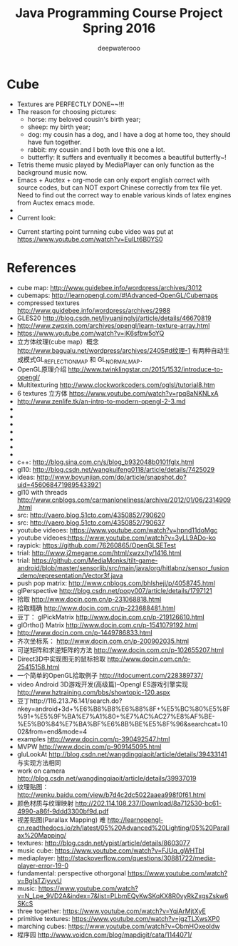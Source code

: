 #+latex_class: cn-article
#+latex_header: \lstset{language=c++,numbers=left,numberstyle=\tiny,basicstyle=\ttfamily\small,tabsize=4,frame=none,escapeinside=``,extendedchars=false,keywordstyle=\color{blue!70},commentstyle=\color{red!55!green!55!blue!55!},rulesepcolor=\color{red!20!green!20!blue!20!}}
#+title: Java Programming Course Project Spring 2016
#+author: deepwaterooo

* Cube
- Textures are PERFECTLY DONE~~!!!
- The reason for choosing pictures: 
  - horse: my beloved cousin's birth year;
  - sheep: my birth year;
  - dog: my cousin has a dog, and I have a dog at home too, they should have fun together. 
  - rabbit: my cousin and I both love this one a lot. 
  - butterfly: It suffers and eventually it becomes a beautiful butterfly~!
- Tetris theme music played by MediaPlayer can only function as the background music now. 
- Emacs + Auctex + org-mode can only export english correct with source codes, but can NOT export Chinese correctly from tex file yet. Need to find out the correct way to enable various kinds of latex engines from Auctex emacs mode. 
- 
- Current look: 

[[./Screenshot_2016-04-30-10-32-08.png]]
[[./Screenshot_2016-04-30-10-39-54.png]]
- Current starting point turnning cube video was put at https://www.youtube.com/watch?v=EuILt6B0YS0 

* References
- cube map: http://www.guidebee.info/wordpress/archives/3012
- cubemaps: http://learnopengl.com/#!Advanced-OpenGL/Cubemaps
- compressed textures http://www.guidebee.info/wordpress/archives/2988
- GLES20 http://blog.csdn.net/liyuanjinglyj/article/details/46670819
- http://www.zwqxin.com/archives/opengl/learn-texture-array.html
- https://www.youtube.com/watch?v=jK6sfbw5oYQ
- 立方体纹理(cube map）概念 http://www.bagualu.net/wordpress/archives/2405#d纹理-1 
  有两种自动生成模式GL_REFLECTION_MAP 和 GL_NORMAL_MAP．
- OpenGL原理介绍 http://www.twinklingstar.cn/2015/1532/introduce-to-opengl/
- Multitexturing http://www.clockworkcoders.com/oglsl/tutorial8.htm
- 6 textures 立方体 https://www.youtube.com/watch?v=rpq8aNKNLxA
- http://www.zenlife.tk/an-intro-to-modern-opengl-2-3.md
- 
- 
- 
- 
- 
- 
- 
- c++: http://blog.sina.com.cn/s/blog_b932048b0101fglx.html
- gl10: http://blog.csdn.net/wangkuifeng0118/article/details/7425029
- ideas: http://www.boyunjian.com/do/article/snapshot.do?uid=4560684719895433921
- gl10 with threads http://www.cnblogs.com/carmanloneliness/archive/2012/01/06/2314909.html
- src: http://vaero.blog.51cto.com/4350852/790620
- src: http://vaero.blog.51cto.com/4350852/790637
- youtube videoes: https://www.youtube.com/watch?v=hpnd11doMgc
- youtube videoes:https://www.youtube.com/watch?v=3yLL9ADo-ko
- raypick: https://github.com/76260865/OpenGLSETest
- trial: http://www.j2megame.com/html/xwzx/ty/1416.html
- trial: https://github.com/MediaMonks/tilt-game-android/blob/master/sensorlib/src/main/java/org/hitlabnz/sensor_fusion_demo/representation/Vector3f.java
- push pop matrix: http://www.cnblogs.com/bhlsheji/p/4058745.html
- glPerspective http://blog.csdn.net/popy007/article/details/1797121
- 拾取 http://www.docin.com.cn/p-231068818.html
- 拾取精确 http://www.docin.com.cn/p-223688481.html
- 豆丁： glPickMatrix http://www.docin.com.cn/p-219126610.html
- glOrtho() Matrix http://www.docin.com.cn/p-1541079192.html
- http://www.docin.com.cn/p-1449786833.html
- 齐次坐标系： http://www.docin.com.cn/p-200902035.html
- 可逆矩阵和求逆矩阵的方法 http://www.docin.com.cn/p-102655207.html
- Direct3D中实现图无的鼠标拾取 http://www.docin.com.cn/p-25415158.html
- 一个简单的OpenGL拾取例子 http://itdocument.com/228389737/
- video Android 3D游戏开发(高级篇)--Opengl ES游戏引擎实现 http://www.hztraining.com/bbs/showtopic-120.aspx
- 豆丁http://116.213.76.141/search.do?nkey=android+3d+%E6%B8%B8%E6%88%8F+%E5%BC%80%E5%8F%91+%E5%9F%BA%E7%A1%80+%E7%AC%AC27%E8%AF%BE-%E5%B0%84%E7%BA%BF%E6%8B%BE%E5%8F%96&searchcat=1002&from=end&mode=4
- examples http://www.docin.com/p-390492547.html
- MVPW http://www.docin.com/p-909145095.html
- gluLookAt http://blog.csdn.net/wangdingqiaoit/article/details/39433141 与实现方法相同
- work on camera http://blog.csdn.net/wangdingqiaoit/article/details/39937019
- 纹理贴图： http://wenku.baidu.com/view/b7d4c2dc5022aaea998f0f61.html
- 颜色材质与纹理映射 http://202.114.108.237/Download/8a712530-bc61-4990-a86f-9ddd3300bf9d.pdf
- 视差贴图(Parallax Mapping) 难 http://learnopengl-cn.readthedocs.io/zh/latest/05%20Advanced%20Lighting/05%20Parallax%20Mapping/
- textures: http://blog.csdn.net/ypist/article/details/8603077
- music cube: https://www.youtube.com/watch?v=FJUq_gWHTbI
- mediaplayer: http://stackoverflow.com/questions/30881722/media-player-error-19-0 
- fundamental: perspective othorgonal https://www.youtube.com/watch?v=BgIsTZiyvvU
- music: https://www.youtube.com/watch?v=N_Lpe_9VD2A&index=7&list=PLbmEQyKwSKqKX8R0vyRkZxgsZskw6SKcS
- three together: https://www.youtube.com/watch?v=YqiArMjtXyE
- primitive textures: https://www.youtube.com/watch?v=jgzTLXwsXP0
- marching cubes: https://www.youtube.com/watch?v=ObmHOxeoIdw
- 程序园 http://www.voidcn.com/blog/mapdigit/cata/1144071/
